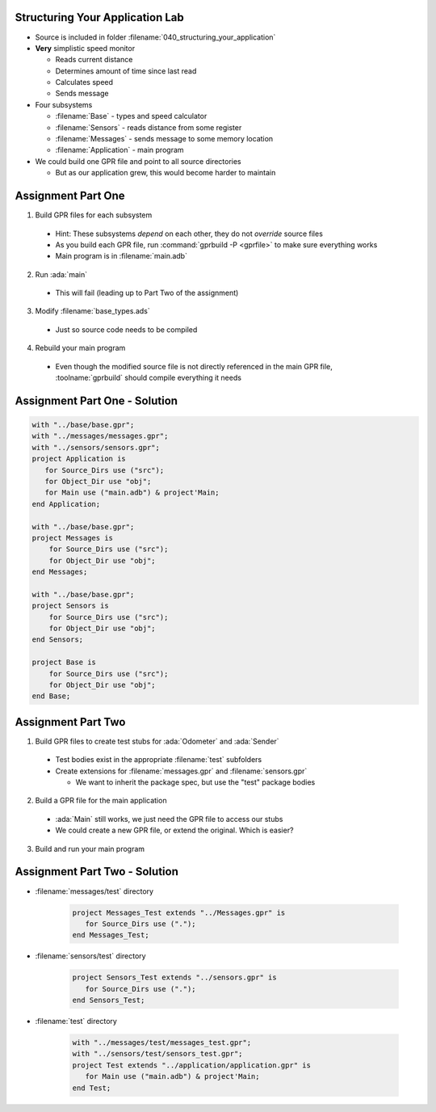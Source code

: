 --------------------------------
Structuring Your Application Lab
--------------------------------

* Source is included in folder :filename:`040_structuring_your_application`
* **Very** simplistic speed monitor

  * Reads current distance
  * Determines amount of time since last read
  * Calculates speed
  * Sends message

* Four subsystems

  * :filename:`Base` - types and speed calculator
  * :filename:`Sensors` - reads distance from some register
  * :filename:`Messages` - sends message to some memory location
  * :filename:`Application` - main program

* We could build one GPR file and point to all source directories

  * But as our application grew, this would become harder to maintain

---------------------
Assignment Part One
---------------------

1. Build GPR files for each subsystem

  * Hint: These subsystems *depend* on each other, they do not *override* source files
  * As you build each GPR file, run :command:`gprbuild -P <gprfile>` to make sure everything works
  * Main program is in :filename:`main.adb`

2. Run :ada:`main`

  * This will fail (leading up to Part Two of the assignment)

3. Modify :filename:`base_types.ads`

  * Just so source code needs to be compiled

4. Rebuild your main program

  * Even though the modified source file is not directly referenced in the main GPR file, :toolname:`gprbuild` should compile everything it needs

--------------------------------
Assignment Part One - Solution
--------------------------------

.. code:: Ada

   with "../base/base.gpr";
   with "../messages/messages.gpr";
   with "../sensors/sensors.gpr";
   project Application is
      for Source_Dirs use ("src");
      for Object_Dir use "obj";
      for Main use ("main.adb") & project'Main;
   end Application;

   with "../base/base.gpr";
   project Messages is
       for Source_Dirs use ("src");
       for Object_Dir use "obj";
   end Messages;

   with "../base/base.gpr";
   project Sensors is
       for Source_Dirs use ("src");
       for Object_Dir use "obj";
   end Sensors;

   project Base is
       for Source_Dirs use ("src");
       for Object_Dir use "obj";
   end Base;

---------------------
Assignment Part Two
---------------------

1. Build GPR files to create test stubs for :ada:`Odometer` and :ada:`Sender`

  * Test bodies exist in the appropriate :filename:`test` subfolders
  * Create extensions for :filename:`messages.gpr` and :filename:`sensors.gpr`

    * We want to inherit the package spec, but use the "test" package bodies

2. Build a GPR file for the main application

  * :ada:`Main` still works, we just need the GPR file to access our stubs
  * We could create a new GPR file, or extend the original. Which is easier?

3. Build and run your main program

--------------------------------
Assignment Part Two - Solution
--------------------------------

* :filename:`messages/test` directory

   .. code:: Ada

      project Messages_Test extends "../Messages.gpr" is
         for Source_Dirs use (".");
      end Messages_Test;

* :filename:`sensors/test` directory

   .. code:: Ada

      project Sensors_Test extends "../sensors.gpr" is
         for Source_Dirs use (".");
      end Sensors_Test;

* :filename:`test` directory

   .. code:: Ada

      with "../messages/test/messages_test.gpr";
      with "../sensors/test/sensors_test.gpr";
      project Test extends "../application/application.gpr" is
         for Main use ("main.adb") & project'Main;
      end Test;
